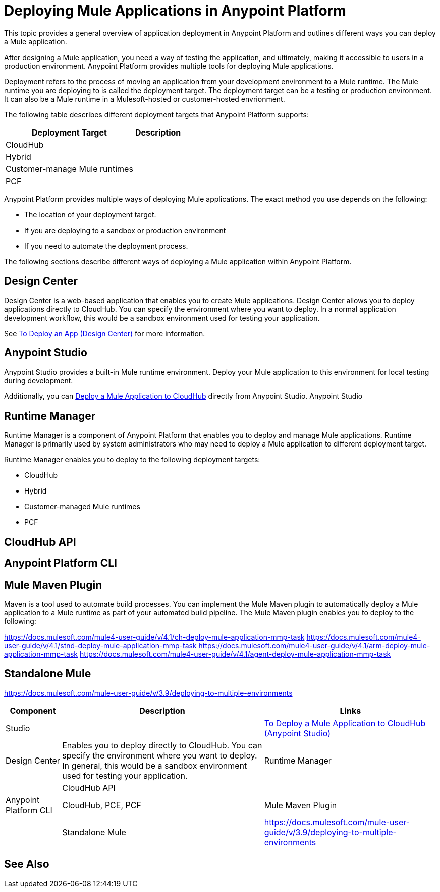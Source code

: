 = Deploying Mule Applications in Anypoint Platform

This topic provides a general overview of application deployment in Anypoint Platform and outlines different ways you can deploy a Mule application.

After designing a Mule application, you need a way of testing the application, and ultimately, making it accessible to users in a production environment. Anypoint Platform provides multiple tools for deploying Mule applications.

Deployment refers to the process of moving an application from your development environment to a Mule runtime. The Mule runtime you are deploying to is called the deployment target. The deployment target can be a testing or production environment. It can also be a Mule runtime in a Mulesoft-hosted or customer-hosted envrionment. 

The following table describes different deployment targets that Anypoint Platform supports:

[%header%autowidth.spread]
|===
| Deployment Target | Description
| CloudHub  | 
| Hybrid | 
| Customer-manage Mule runtimes | 
| PCF |
|===

Anypoint Platform provides multiple ways of deploying Mule applications. The exact method you use depends on the following:

* The location of your deployment target.
* If you are deploying to a sandbox or production environment
* If you need to automate the deployment process.

The following sections describe different ways of deploying a Mule application within Anypoint Platform.

== Design Center

Design Center is a web-based application that enables you to create Mule applications. Design Center
allows you to deploy applications directly to CloudHub. You can specify the environment where you want to deploy. In a normal application development workflow, this would be a sandbox environment used for testing your application. 

See link:/design-center/v/1.0/promote-app-prod-env-design-center[To Deploy an App (Design Center)] for more information.

== Anypoint Studio

Anypoint Studio provides a built-in Mule runtime environment. Deploy your Mule application to this environment for local testing during development.

Additionally, you can link:/anypoint-studio/v/7.2/deploy-mule-application-task[Deploy a Mule Application to CloudHub] directly from Anypoint Studio. Anypoint Studio  

== Runtime Manager

Runtime Manager is a component of Anypoint Platform that enables you to deploy and manage Mule applications. Runtime Manager is primarily used by system administrators who may need to deploy a Mule application to different deployment target.

Runtime Manager enables you to deploy to the following deployment targets:

* CloudHub
* Hybrid 
* Customer-managed Mule runtimes
* PCF

== CloudHub API



== Anypoint Platform CLI



== Mule Maven Plugin

Maven is a tool used to automate build processes. You can implement the Mule Maven plugin to automatically deploy a Mule application to a Mule runtime as part of your automated build pipeline. The Mule Maven plugin enables you to deploy to the following:

https://docs.mulesoft.com/mule4-user-guide/v/4.1/ch-deploy-mule-application-mmp-task
https://docs.mulesoft.com/mule4-user-guide/v/4.1/stnd-deploy-mule-application-mmp-task
https://docs.mulesoft.com/mule4-user-guide/v/4.1/arm-deploy-mule-application-mmp-task
https://docs.mulesoft.com/mule4-user-guide/v/4.1/agent-deploy-mule-application-mmp-task

== Standalone Mule

https://docs.mulesoft.com/mule-user-guide/v/3.9/deploying-to-multiple-environments

[%header%autowidth.spread]
|===
| Component | Description | Links
| Studio |  | link:/anypoint-studio/v/7.1/deploy-mule-application-task[To Deploy a Mule Application to CloudHub (Anypoint Studio)]
| Design Center | Enables you to deploy directly to CloudHub. You can specify the environment where you want to deploy. In general, this would be a sandbox environment used for testing your application.
| Runtime Manager | 
| CloudHub API | 
| Anypoint Platform CLI | CloudHub, PCE, PCF
| Mule Maven Plugin | 
| Standalone Mule | https://docs.mulesoft.com/mule-user-guide/v/3.9/deploying-to-multiple-environments
|===


== See Also

